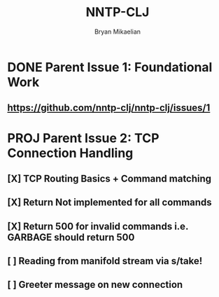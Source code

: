 #+title: NNTP-CLJ
#+author: Bryan Mikaelian
#+description: The NNTP CLJ Design Doc


* DONE Parent Issue 1: Foundational Work
** https://github.com/nntp-clj/nntp-clj/issues/1


* PROJ Parent Issue 2: TCP Connection Handling
** [X] TCP Routing Basics + Command matching
** [X] Return Not implemented for all commands
** [X] Return 500 for invalid commands i.e. GARBAGE should return 500
** [ ] Reading from manifold stream via s/take!
SCHEDULED: <2023-08-15 Tue>
** [ ] Greeter message on new connection
SCHEDULED: <2023-08-16 Wed>
